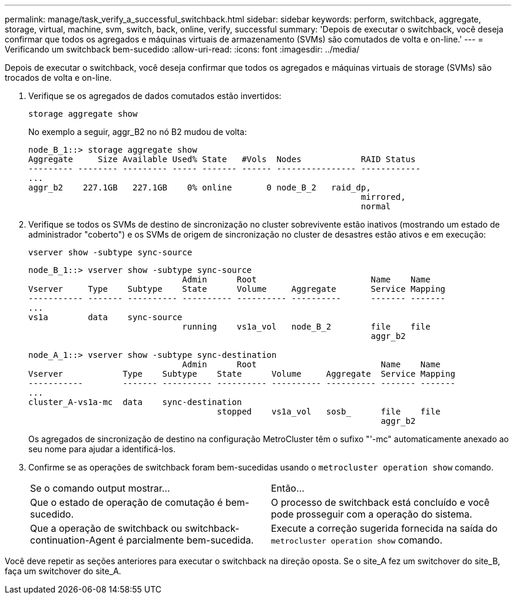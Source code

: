 ---
permalink: manage/task_verify_a_successful_switchback.html 
sidebar: sidebar 
keywords: perform, switchback, aggregate, storage, virtual, machine, svm, switch, back, online, verify, successful 
summary: 'Depois de executar o switchback, você deseja confirmar que todos os agregados e máquinas virtuais de armazenamento (SVMs) são comutados de volta e on-line.' 
---
= Verificando um switchback bem-sucedido
:allow-uri-read: 
:icons: font
:imagesdir: ../media/


[role="lead"]
Depois de executar o switchback, você deseja confirmar que todos os agregados e máquinas virtuais de storage (SVMs) são trocados de volta e on-line.

. Verifique se os agregados de dados comutados estão invertidos:
+
`storage aggregate show`

+
No exemplo a seguir, aggr_B2 no nó B2 mudou de volta:

+
[listing]
----
node_B_1::> storage aggregate show
Aggregate     Size Available Used% State   #Vols  Nodes            RAID Status
--------- -------- --------- ----- ------- ------ ---------------- ------------
...
aggr_b2    227.1GB   227.1GB    0% online       0 node_B_2   raid_dp,
                                                                   mirrored,
                                                                   normal
----
. Verifique se todos os SVMs de destino de sincronização no cluster sobrevivente estão inativos (mostrando um estado de administrador "coberto") e os SVMs de origem de sincronização no cluster de desastres estão ativos e em execução:
+
`vserver show -subtype sync-source`

+
[listing]
----
node_B_1::> vserver show -subtype sync-source
                               Admin      Root                       Name    Name
Vserver     Type    Subtype    State      Volume     Aggregate       Service Mapping
----------- ------- ---------- ---------- ---------- ----------      ------- -------
...
vs1a        data    sync-source
                               running    vs1a_vol   node_B_2        file    file
                                                                     aggr_b2

node_A_1::> vserver show -subtype sync-destination
                               Admin      Root                         Name    Name
Vserver            Type    Subtype    State      Volume     Aggregate  Service Mapping
-----------        ------- ---------- ---------- ---------- ---------- ------- -------
...
cluster_A-vs1a-mc  data    sync-destination
                                      stopped    vs1a_vol   sosb_      file    file
                                                                       aggr_b2
----
+
Os agregados de sincronização de destino na configuração MetroCluster têm o sufixo "'-mc" automaticamente anexado ao seu nome para ajudar a identificá-los.

. Confirme se as operações de switchback foram bem-sucedidas usando o `metrocluster operation show` comando.
+
|===


| Se o comando output mostrar... | Então... 


 a| 
Que o estado de operação de comutação é bem-sucedido.
 a| 
O processo de switchback está concluído e você pode prosseguir com a operação do sistema.



 a| 
Que a operação de switchback ou switchback-continuation-Agent é parcialmente bem-sucedida.
 a| 
Execute a correção sugerida fornecida na saída do `metrocluster operation show` comando.

|===


Você deve repetir as seções anteriores para executar o switchback na direção oposta. Se o site_A fez um switchover do site_B, faça um switchover do site_A.
